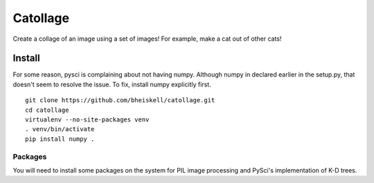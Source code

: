 Catollage
=========

Create a collage of an image using a set of images! For example, make a cat out of other cats!

.. image:: images/example.jpg

Install
-------

For some reason, pysci is complaining about not having numpy. Although numpy in declared earlier in the setup.py, that doesn't seem to resolve the issue. To fix, install numpy explicitly first.

::

  git clone https://github.com/bheiskell/catollage.git
  cd catollage
  virtualenv --no-site-packages venv
  . venv/bin/activate
  pip install numpy .

Packages
~~~~~~~~

You will need to install some packages on the system for PIL image processing and PySci's implementation of K-D trees.
